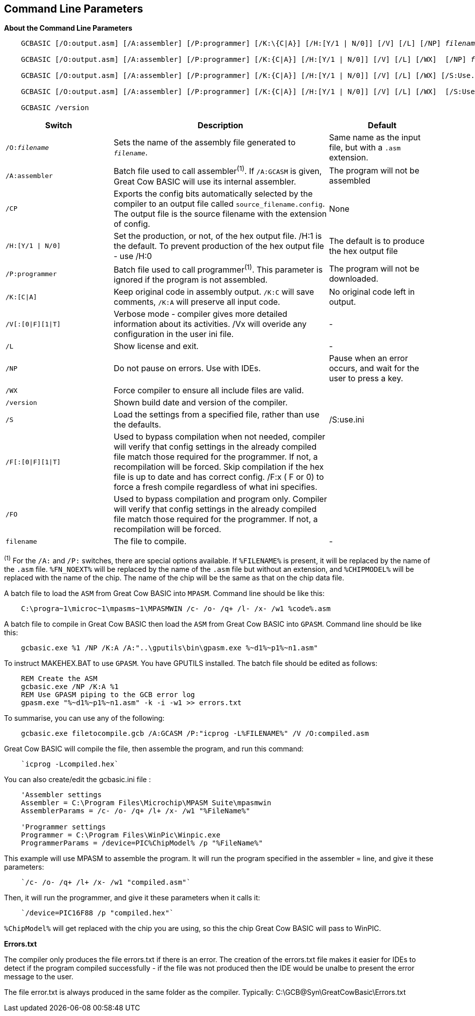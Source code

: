 //Edit EvanV 261116 Added GPASM
== Command Line Parameters

*About the Command Line Parameters*
[subs="quotes"]
----
    GCBASIC [/O:output.asm] [/A:assembler] [/P:programmer] [/K:\{C|A}] [/H:[Y/1 | N/0]] [/V] [/L] [/NP] _filename_

    GCBASIC [/O:output.asm] [/A:assembler] [/P:programmer] [/K:{C|A}] [/H:[Y/1 | N/0]] [/V] [/L] [/WX]  [/NP] _filename_

    GCBASIC [/O:output.asm] [/A:assembler] [/P:programmer] [/K:{C|A}] [/H:[Y/1 | N/0]] [/V] [/L] [/WX] [/S:Use.ini] [/NP] _filename_

    GCBASIC [/O:output.asm] [/A:assembler] [/P:programmer] [/K:{C|A}] [/H:[Y/1 | N/0]] [/V] [/L] [/WX]  [/S:Use.ini] [/F[O]] [/NP] _filename_

    GCBASIC /version

----
[cols="20%,40%,20%", options="header"]
|===
|*Switch*
|*Description*
|*Default*

|`/O:__filename__`
|Sets the name of the assembly file generated to `_filename_`.
|Same name as the input file, but with a `.asm` extension.

|`/A:assembler`
|Batch file used to call assembler^(1)^. If `/A:GCASM` is given, Great Cow BASIC will use its internal assembler.
|The program will not be assembled

|`/CP`
|Exports the config bits automatically selected by the compiler to an output file called `source_filename.config`.  The output file is the source filename with the extension of config.
|None

|`/H:[Y/1 \| N/0]`
|Set the production, or not, of the hex output file.  /H:1 is the default.  To prevent production of the hex output file - use /H:0
|The default is to produce the hex output file

|`/P:programmer`
|Batch file used to call programmer^(1)^. This parameter is ignored if the program is not assembled.
|The program will not be downloaded.

|`/K:[C\|A]`
|Keep original code in assembly output. `/K:C` will save comments, `/K:A` will preserve all input code.
|No original code left in output.

|`/V[:[0\|F][1\|T]`
|Verbose mode - compiler gives more detailed information about its activities.
/Vx will overide any configuration in the user ini file.
|-


|`/L`
|Show license and exit.
|-

|`/NP`
|Do not pause on errors. Use with IDEs.
|Pause when an error occurs, and wait for the user to press a key.

|`/WX`
|Force compiler to ensure all include files are valid.
|

|`/version`
|Shown build date and version of the compiler.
|

|`/S`
|Load the settings from a specified file, rather than use the defaults.
| /S:use.ini


|`/F[:[0\|F][1\|T]`
|Used to bypass compilation when not needed, compiler will verify that config settings in the already compiled file match those required for the programmer. If not, a recompilation will be forced.
 Skip compilation if the hex file is up to date and has correct config.
/F:x ( F or 0) to force a fresh compile regardless of what ini specifies.
|

|`/FO`
|Used to bypass compilation and program only.  Compiler will verify that config settings in the already compiled file match those required for the programmer. If not, a recompilation will be forced.
|


|`filename`
|The file to compile.
|-
|===
[small]#^(1)^ For the `/A:` and `/P:` switches, there are special options available. If
`%FILENAME%` is present, it will be replaced by the name of the `.asm` file.
`%FN_NOEXT%` will be replaced by the name of the `.asm` file but without an
extension, and `%CHIPMODEL%` will be replaced with the name of the chip.
The name of the chip will be the same as that on the chip data file.#

A batch file to load the `ASM` from Great Cow BASIC into `MPASM`. Command line should be like this:
----
    C:\progra~1\microc~1\mpasms~1\MPASMWIN /c- /o- /q+ /l- /x- /w1 %code%.asm
----


A batch file to compile in Great Cow BASIC then load the `ASM` from Great Cow BASIC into `GPASM`. Command line should be like this:
----
    gcbasic.exe %1 /NP /K:A /A:"..\gputils\bin\gpasm.exe %~d1%~p1%~n1.asm"
----

To instruct MAKEHEX.BAT to use `GPASM`.   You have GPUTILS installed.  The batch file should be edited as follows:
----
    REM Create the ASM
    gcbasic.exe /NP /K:A %1
    REM Use GPASM piping to the GCB error log
    gpasm.exe "%~d1%~p1%~n1.asm" -k -i -w1 >> errors.txt
----


To summarise, you can use any of the following:

----
    gcbasic.exe filetocompile.gcb /A:GCASM /P:"icprog -L%FILENAME%" /V /O:compiled.asm
----

Great Cow BASIC will compile the file, then assemble the program, and run this command:
----
    `icprog -Lcompiled.hex`
----
You can also create/edit the gcbasic.ini file :

----
    'Assembler settings
    Assembler = C:\Program Files\Microchip\MPASM Suite\mpasmwin
    AssemblerParams = /c- /o- /q+ /l+ /x- /w1 "%FileName%"

    'Programmer settings
    Programmer = C:\Program Files\WinPic\Winpic.exe
    ProgrammerParams = /device=PIC%ChipModel% /p "%FileName%"
----

This example will use MPASM to assemble the program. It will run the program specified in the assembler = line, and give it these parameters:

----
    `/c- /o- /q+ /l+ /x- /w1 "compiled.asm"`
----
Then, it will run the programmer, and give it these parameters when it calls it:

----
    `/device=PIC16F88 /p "compiled.hex"`
----
`%ChipModel%` will get replaced with the chip you are using, so this the chip Great Cow BASIC will pass to WinPIC.

*Errors.txt*

The compiler only produces the file errors.txt if there is an error. The creation of the errors.txt file makes it easier for IDEs to detect if the program compiled successfully - if the file was not produced then the IDE would be unalbe to present the error message to the user.

The file error.txt is always produced in the same folder as the compiler.  Typically: C:\GCB@Syn\GreatCowBasic\Errors.txt
